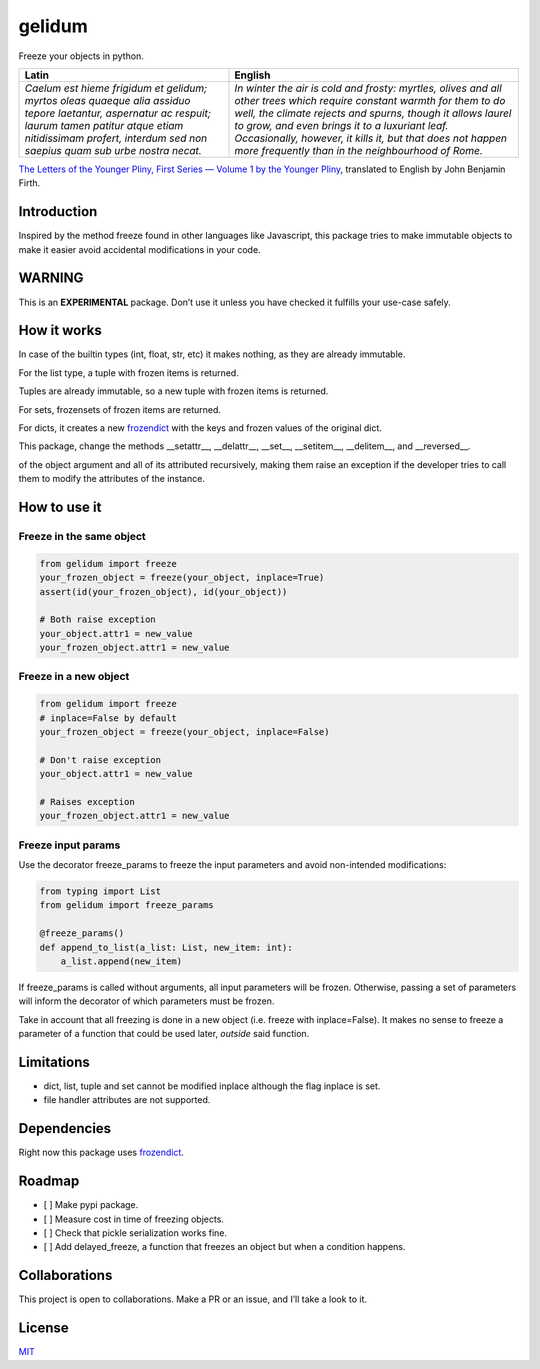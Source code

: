 gelidum
=======

Freeze your objects in python.

+-----------------------------------+-----------------------------------+
| Latin                             | English                           |
+===================================+===================================+
| *Caelum est hieme frigidum et     | *In winter the air is cold and    |
| gelidum; myrtos oleas quaeque     | frosty: myrtles, olives and all   |
| alia assiduo tepore laetantur,    | other trees which require         |
| aspernatur ac respuit; laurum     | constant warmth for them to do    |
| tamen patitur atque etiam         | well, the climate rejects and     |
| nitidissimam profert, interdum    | spurns, though it allows laurel   |
| sed non saepius quam sub urbe     | to grow, and even brings it to a  |
| nostra necat.*                    | luxuriant leaf. Occasionally,     |
|                                   | however, it kills it, but that    |
|                                   | does not happen more frequently   |
|                                   | than in the neighbourhood of      |
|                                   | Rome.*                            |
+-----------------------------------+-----------------------------------+

`The Letters of the Younger Pliny, First Series — Volume 1 by the
Younger Pliny <https://www.gutenberg.org/ebooks/3234>`__, translated to
English by John Benjamin Firth.

Introduction
------------

Inspired by the method freeze found in other languages like Javascript,
this package tries to make immutable objects to make it easier avoid
accidental modifications in your code.

WARNING
-------

This is an **EXPERIMENTAL** package. Don’t use it unless you have
checked it fulfills your use-case safely.

How it works
------------

In case of the builtin types (int, float, str, etc) it makes nothing, as
they are already immutable.

For the list type, a tuple with frozen items is returned.

Tuples are already immutable, so a new tuple with frozen items is
returned.

For sets, frozensets of frozen items are returned.

For dicts, it creates a new
`frozendict <https://pypi.org/project/frozendict/>`__ with the keys and
frozen values of the original dict.

This package, change the methods \__setattr__, \__delattr__, \__set__,
\__setitem__, \__delitem__, and \__reversed__.

of the object argument and all of its attributed recursively, making
them raise an exception if the developer tries to call them to modify
the attributes of the instance.

How to use it
-------------

Freeze in the same object
~~~~~~~~~~~~~~~~~~~~~~~~~

.. code:: python

   from gelidum import freeze
   your_frozen_object = freeze(your_object, inplace=True)
   assert(id(your_frozen_object), id(your_object))

   # Both raise exception
   your_object.attr1 = new_value
   your_frozen_object.attr1 = new_value

Freeze in a new object
~~~~~~~~~~~~~~~~~~~~~~

.. code:: python

   from gelidum import freeze
   # inplace=False by default
   your_frozen_object = freeze(your_object, inplace=False)

   # Don't raise exception
   your_object.attr1 = new_value

   # Raises exception
   your_frozen_object.attr1 = new_value

Freeze input params
~~~~~~~~~~~~~~~~~~~

Use the decorator freeze_params to freeze the input parameters and avoid
non-intended modifications:

.. code:: python

   from typing import List
   from gelidum import freeze_params

   @freeze_params()
   def append_to_list(a_list: List, new_item: int):
       a_list.append(new_item)

If freeze_params is called without arguments, all input parameters will
be frozen. Otherwise, passing a set of parameters will inform the
decorator of which parameters must be frozen.

Take in account that all freezing is done in a new object (i.e. freeze
with inplace=False). It makes no sense to freeze a parameter of a
function that could be used later, *outside* said function.

Limitations
-----------

-  dict, list, tuple and set cannot be modified inplace although the
   flag inplace is set.
-  file handler attributes are not supported.

Dependencies
------------

Right now this package uses
`frozendict <https://pypi.org/project/frozendict/>`__.

Roadmap
-------

-  [ ] Make pypi package.
-  [ ] Measure cost in time of freezing objects.
-  [ ] Check that pickle serialization works fine.
-  [ ] Add delayed_freeze, a function that freezes an object but when a
   condition happens.

Collaborations
--------------

This project is open to collaborations. Make a PR or an issue, and I’ll
take a look to it.

License
-------

`MIT <LICENSE>`__

.. |License| image:: https://img.shields.io/badge/License-MIT-blue.svg
   :target: https://opensource.org/licenses/MIT
.. |Maintenance| image:: https://img.shields.io/badge/Maintained%3F-yes-green.svg
   :target: https://GitHub.com/Naereen/StrapDown.js/graphs/commit-activity
.. |made-with-python| image:: https://img.shields.io/badge/Made%20with-Python-1f425f.svg
   :target: https://www.python.org/
.. |Maintainability| image:: https://api.codeclimate.com/v1/badges/331d7d462e578ce5733e/maintainability
   :target: https://codeclimate.com/github/diegojromerolopez/gelidum/maintainability
.. |Test Coverage| image:: https://api.codeclimate.com/v1/badges/331d7d462e578ce5733e/test_coverage
   :target: https://codeclimate.com/github/diegojromerolopez/gelidum/test_coverage
